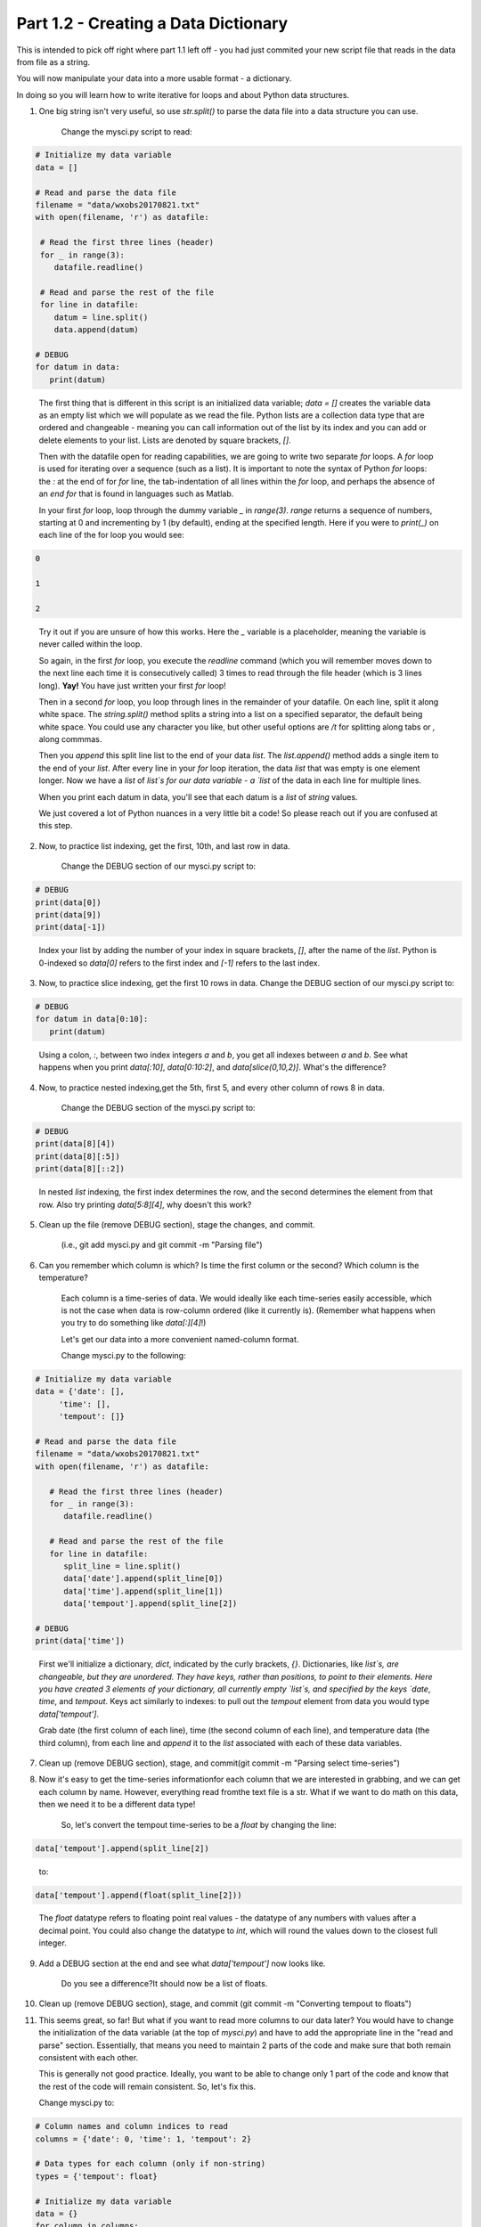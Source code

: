 .. title: part1_2
.. slug: part1_2
.. date: 2020-04-08 14:58:42 UTC-06:00
.. tags: 
.. category: 
.. link: 
.. description: 
.. type: text
.. hidetitle: True

=====================================
Part 1.2 - Creating a Data Dictionary
=====================================

This is intended to pick off right where part 1.1 left off - you had just commited your new script file that reads in the data from file as a string.

You will now manipulate your data into a more usable format - a dictionary.

In doing so you will learn how to write iterative for loops and about Python data structures.

1. One big string isn't very useful, so use `str.split()` to parse the data file into a data structure you can use.

    Change the mysci.py script to read:

.. code-block:: python

   # Initialize my data variable
   data = []
   
   # Read and parse the data file
   filename = "data/wxobs20170821.txt"
   with open(filename, 'r') as datafile:

    # Read the first three lines (header)
    for _ in range(3):
       datafile.readline()
    
    # Read and parse the rest of the file
    for line in datafile:
       datum = line.split()
       data.append(datum)

   # DEBUG
   for datum in data:
      print(datum)

..

    The first thing that is different in this script is an initialized data variable; `data = []` creates the variable data as an empty list which we will populate as we read the file. Python lists are a collection data type that are ordered and changeable - meaning you can call information out of the list by its index and you can add or delete elements to your list. Lists are denoted by square brackets, `[]`.

    Then with the datafile open for reading capabilities, we are going to write two separate `for` loops. A `for` loop is used for iterating over a sequence (such as a list). It is important to note the syntax of Python `for` loops: the `:` at the end of for `for` line, the tab-indentation of all lines within the `for` loop, and perhaps the absence of an `end for` that is found in languages such as Matlab.

    In your first `for` loop, loop through the dummy variable `_` in `range(3)`. `range` returns a sequence of numbers, starting at 0 and incrementing by 1 (by default), ending at the specified length. Here if you were to `print(_)` on each line of the for loop you would see:

.. code-block:: python
    
   0

   1

   2

..

    Try it out if you are unsure of how this works. Here the `_` variable is a placeholder, meaning the variable is never called within the loop.

    So again, in the first `for` loop, you execute the `readline` command (which you will remember moves down to the next line each time it is consecutively called) 3 times to read through the file header (which is 3 lines long). **Yay!** You have just written your first `for` loop!

    Then in a second `for` loop, you loop through lines in the remainder of your datafile. On each line, split it along white space. The `string.split()` method splits a string into a list on a specified separator, the default being white space. You could use any character you like, but other useful options are `/t` for splitting along tabs or `,` along commmas.

    Then you `append` this split line list to the end of your data `list`. The `list.append()` method adds a single item to the end of your `list`. After every line in your `for` loop iteration, the data `list` that was empty is one element longer. Now we have a `list` of `list`s for our data variable - a `list` of the data in each line for multiple lines.

    When you print each datum in data, you'll see that each datum is a `list` of `string` values.

    We just covered a lot of Python nuances in a very little bit a code! So please reach out if you are confused at this step.

2. Now, to practice list indexing, get the first, 10th, and last row in data.

    Change the DEBUG section of our mysci.py script to:

.. code-block:: python

   # DEBUG
   print(data[0])
   print(data[9])
   print(data[-1])

..

    Index your list by adding the number of your index in square brackets, `[]`, after the name of the `list`. Python is 0-indexed so `data[0]` refers to the first index and `[-1]` refers to the last index.

3.  Now, to practice slice indexing, get the first 10 rows in data.
    Change the DEBUG section of our mysci.py script to:

.. code-block:: python

   # DEBUG
   for datum in data[0:10]:
      print(datum)
    
..

    Using a colon, `:`, between two index integers `a` and `b`, you get all indexes between `a` and `b`. See what happens when you print `data[:10]`, `data[0:10:2]`, and `data[slice(0,10,2)]`. What's the difference?

4. Now, to practice nested indexing,get the 5th, first 5, and every other column of rows 8 in data.

    Change the DEBUG section of the mysci.py script to:

.. code-block:: python

   # DEBUG
   print(data[8][4])
   print(data[8][:5])
   print(data[8][::2])

..    
    
    In nested `list` indexing, the first index determines the row, and the second determines the element from that row. Also try printing `data[5:8][4]`, why doesn't this work?

5. Clean up the file (remove DEBUG section), stage the changes, and commit.

    (i.e., git add mysci.py and git commit -m "Parsing file")

6. Can you remember which column is which? Is time the first column or the second? Which column is the temperature?

    Each column is a time-series of data. We would ideally like each time-series easily accessible, which is not the case when data is row-column ordered (like it currently is). (Remember what happens when you try to do something like `data[:][4]`!)

    Let's get our data into a more convenient named-column format.

    Change mysci.py to the following:

.. code-block:: python

   # Initialize my data variable
   data = {'date': [],
        'time': [],
        'tempout': []}

   # Read and parse the data file
   filename = "data/wxobs20170821.txt"
   with open(filename, 'r') as datafile:

      # Read the first three lines (header)
      for _ in range(3):
         datafile.readline()
    
      # Read and parse the rest of the file
      for line in datafile:
         split_line = line.split()
         data['date'].append(split_line[0])
         data['time'].append(split_line[1])
         data['tempout'].append(split_line[2])

   # DEBUG
   print(data['time'])
    
..    
    
    First we'll initialize a dictionary, `dict`, indicated by the curly brackets, `{}`. Dictionaries, like `list`s, are changeable, but they are unordered. They have keys, rather than positions, to point to their elements. Here you have created 3 elements of your dictionary, all currently empty `list`s, and specified by the keys `date`, `time`, and `tempout`. Keys act similarly to indexes: to pull out the `tempout` element from data you would type `data['tempout']`.

    Grab date (the first column of each line), time (the second column of each line), and temperature data (the third column), from each line and `append` it to the `list` associated with each of these data variables.

7. Clean up (remove DEBUG section), stage, and commit(git commit -m "Parsing select time-series")

..


8. Now it's easy to get the time-series informationfor each column that we are interested in grabbing, and we can get each column by name. However, everything read fromthe text file is a str. What if we want to do math on this data, then we need it to be a different data type!

    So, let's convert the tempout time-series to be a `float` by changing the line:

.. code-block:: python

   data['tempout'].append(split_line[2])   
    
..

    to:

.. code-block:: python
   
   data['tempout'].append(float(split_line[2]))
    
..

    The `float` datatype refers to floating point real values - the datatype of any numbers with values after a decimal point. You could also change the datatype to `int`, which will round the values down to the closest full integer.

9. Add a DEBUG section at the end and see what `data['tempout']` now looks like.

    Do you see a difference?It should now be a list of floats.

..


10.  Clean up (remove DEBUG section), stage, and commit (git commit -m "Converting tempout to floats")

..


11. This seems great, so far! But what if you want to read more columns to our data later? You would have to change the initialization of the data variable (at the top of `mysci.py`) and have to add the appropriate line in the "read and parse" section. Essentially, that means you need to maintain 2 parts of the code and make sure that both remain consistent with each other.

    This is generally not good practice. Ideally, you want to be able to change only 1 part of the code and know that the rest of the code will remain consistent. So, let's fix this.

    Change mysci.py to:

.. code-block:: python

   # Column names and column indices to read
   columns = {'date': 0, 'time': 1, 'tempout': 2}

   # Data types for each column (only if non-string)
   types = {'tempout': float}

   # Initialize my data variable
   data = {}
   for column in columns:
      data[column] = []

   # Read and parse the data file
   filename = "data/wxobs20170821.txt"
   with open(filename, 'r') as datafile:

      # Read the first three lines (header)
      for _ in range(3):
         datafile.readline()

      # Read and parse the rest of the file
      for line in datafile:
         split_line = line.split()
         for column in columns:
            i = columns[column]
            t = types.get(column, str)
            value = t(split_line[i])
            data[column].append(value)

   # DEBUG
   print(data['tempout'])

..

    You have now created a columns `dict` that points each data variable to its column-index. And a types `dict`, that indicates what type to convert the data when necessary. When you want new variables pulled out of the datafile, change these two variables.

    Initializing the data `dict` now includes a `for` loop, where for each variable specified in columns that key is initialized pointing to an empty `list`. This is the first time you have looped over a `dict` and added key-value pairs to a `dict` via assignment.

    When reading and parsing the file, you created your first nested `for` loop. For every line of the datafile, split that line - and then for every desired variable in the columns `dict` (date, time, tempout): grab the datum from the current split line with the specified index (0, 1, 2), use the `dict.get()` method to find the desired datatype if specired (avoiding `key-not-found` errors and defaulting to `str` if unspecified), convert the datum to the desired datatype, and `append` the datum to the `list` associated with each column key within the data `dict`.

12. Clean up (remove DEBUG section), stage, and commit (`git commit -m "Refactoring data parsing code"`)



That concludes the second lesson of this virtual tutorial.

In this section you saved the variables of date, time, and tempout in a data dictionary.

You should now be familiar with the data structures `list`s (as well as list indexing, nested lists, and the command `list.append()`), `dict`s (their keys and the command `dict.get()`), and `range`s. You also learned to write `for` loops, about the `float` datatype, and using the Python commands `str.split()`.

Please continue to `Part 1.3 <link://slug/part1_3>`_.
